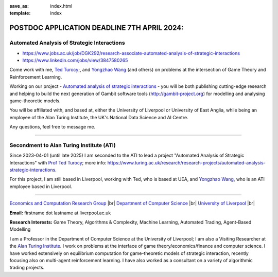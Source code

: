 .. |br| raw:: html

        <br />

:save_as: index.html
:template: index


POSTDOC APPLICATION DEADLINE 7TH APRIL 2024: 
============================================

Automated Analysis of Strategic Interactions
--------------------------------------------

- https://www.jobs.ac.uk/job/DGK292/research-associate-automated-analysis-of-strategic-interactions
- https://www.linkedin.com/jobs/view/3847580265

Come work with me, `Ted Turocy <https://tturocy.github.io/>`_;, and `Yongzhao Wang <https://sites.google.com/umich.edu/yongzhao-wang/>`_ 
(and others) on problems at the intersection of Game Theory and Reinforcement Learning.

Working on our project - `Automated analysis of strategic interactions <https://www.turing.ac.uk/research/research-projects/automated-analysis-strategic-interactions>`_ -
you will be both publishing cutting-edge research and helping to build the next generation of Gambit software tools (http://gambit-project.org) for modelling and analysing game-theoretic models.

You will be affiliated with, and based at, either the University of Liverpool or University of East Anglia, while being an employee of the Alan Turing Institute, the UK's National Data Science and AI Centre.

Any questions, feel free to message me.

......

Secondment to Alan Turing Institute (ATI)
-----------------------------------------

Since 2023-04-01 (until late 2025) I am seconded to the ATI to lead a
project "Automated Analysis of Strategic Interactions" with `Prof Ted Turocy <https://tturocy.github.io/>`_; 
more info: https://www.turing.ac.uk/research/research-projects/automated-analysis-strategic-interactions.

For this project, I am still based in Liverpool, working with Ted, who is based
at UEA, and 
`Yongzhao Wang <https://sites.google.com/umich.edu/yongzhao-wang/>`_,
who is an ATI employee based in Liverpool.

......

.. raw:: html

    <IMG src="http://cgi.csc.liv.ac.uk/~rahul/images/rahul.jpg" alt="Rahul Savani" HEIGHT="130" style="float:right">

.. <IMG src="content/images/rahul.jpg" alt="Rahul Savani" HEIGHT="200" style="float:right">

`Economics and Computation Research Group <http://intranet.csc.liv.ac.uk/research/ecco>`_ |br|
`Department of Computer Science <http://www.csc.liv.ac.uk/>`_ |br|
`University of Liverpool <http://www.liv.ac.uk/>`_ |br|

**Email:** firstname dot lastname at liverpool.ac.uk

**Research Interests:** Game Theory, Algorithms & Complexity, Machine Learning, Automated Trading, Agent-Based Modelling

I am a Professor in the Department of Computer Science at the 
University of Liverpool; I am also a Visiting Researcher at the
`Alan Turing Institute <https://www.turing.ac.uk/>`_. I work on problems at the interface of 
game theory/economics/finance and computer science. I have worked extensively on 
equilibrium computation for game-theoretic models of strategic interaction,
recently focusing also on multi-agent reinforcement learning.
I have also worked as a consultant on a variety of algorithmic trading projects. 
